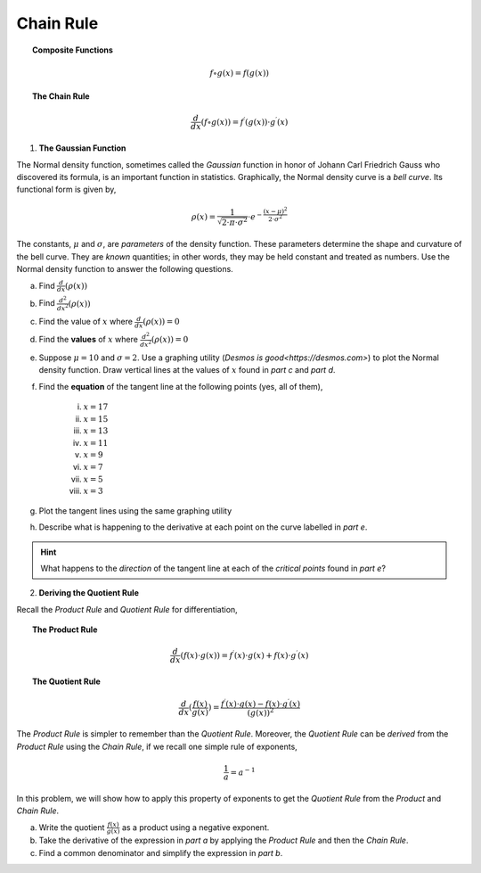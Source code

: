 .. _chain_rule_classwork:

==========
Chain Rule 
==========

.. topic:: Composite Functions

	.. math::
	
		f \circ g (x) = f( g(x) )
		
.. topic:: The Chain Rule

	.. math::
	
		\frac{d}{dx}( f \circ g (x) ) = f^{\prime}(g(x)) \cdot g^{\prime} (x)

1. **The Gaussian Function**

The Normal density function, sometimes called the *Gaussian* function in honor of Johann Carl Friedrich Gauss who discovered its formula, is an important function in statistics. Graphically, the Normal density curve is a *bell curve*. Its functional form is given by,

.. math::

	\rho ( x ) = \frac{ 1 }{ \sqrt{2 \cdot \pi \cdot \sigma^2} } \cdot e ^ { - \frac{ (x-\mu)^2  }{ 2 \cdot \sigma^2} }
	
The constants, :math:`\mu` and :math:`\sigma`, are *parameters* of the density function. These parameters determine the shape and curvature of the bell curve. They are *known* quantities; in other words, they may be held constant and treated as numbers. Use the Normal density function to answer the following questions.


a. Find :math:`\frac{d}{dx}(\rho (x) )`


b. Find :math:`\frac{d^2}{{dx}^2}(\rho (x))`


c. Find the value of :math:`x` where :math:`\frac{d}{dx}(\rho (x) ) = 0`


d. Find the **values** of :math:`x` where :math:`\frac{d^2}{{dx}^2}(\rho (x)) = 0`

e. Suppose :math:`\mu=10` and :math:`\sigma=2`. Use a graphing utility (`Desmos is good<https://desmos.com>`) to plot the Normal density function. Draw vertical lines at the values of :math:`x` found in *part c* and *part d*. 

f. Find the **equation** of the tangent line at the following points (yes, all of them),

	i. :math:`x = 17`
	
	ii. :math:`x = 15`
	
	iii. :math:`x = 13`
	
	iv. :math:`x = 11`
	
	v. :math:`x = 9`
	
	vi. :math:`x = 7`
	
	vii. :math:`x = 5` 
	
	viii. :math:`x = 3`

g. Plot the tangent lines using the same graphing utility 

h. Describe what is happening to the derivative at each point on the curve labelled in *part e*. 

.. hint:: 

	What happens to the *direction* of the tangent line at each of the *critical points* found in *part e*?


2. **Deriving the Quotient Rule**

Recall the *Product Rule* and *Quotient Rule* for differentiation,
	
.. topic:: The Product Rule

	.. math:: 
		
		\frac{d}{dx}(f(x) \cdot g(x)) = f^{\prime}(x) \cdot g(x) + f(x) \cdot g^{\prime} (x) 
		
.. topic:: The Quotient Rule

	.. math:: 
	
		\frac{d}{dx}( \frac{f(x)}{g(x)} ) = \frac{ f^{\prime}(x) \cdot g(x) - f(x) \cdot g^{\prime} (x) } { (g(x))^2 }

The *Product Rule* is simpler to remember than the *Quotient Rule*. Moreover, the *Quotient Rule* can be *derived* from the *Product Rule* using the *Chain Rule*, if we recall one simple rule of exponents,

.. math::

	\frac{1}{a} = a ^ {-1}
	
In this problem, we will show how to apply this property of exponents to get the *Quotient Rule* from the *Product* and *Chain Rule*. 

a. Write the quotient :math:`\frac{f(x)}{g(x)}` as a product using a negative exponent. 

b. Take the derivative of the expression in *part a* by applying the *Product Rule* and then the *Chain Rule*.

c. Find a common denominator and simplify the expression in *part b*. 
